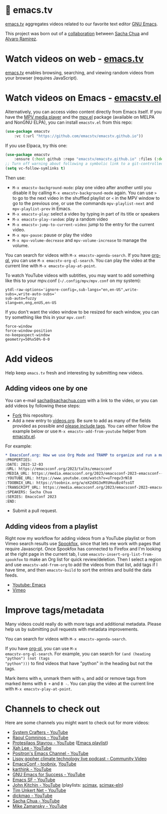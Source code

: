 * 🦬 emacs.tv
:PROPERTIES:
:CUSTOM_ID: emacs-tv
:END:

#+HTML: <img src="https://raw.githubusercontent.com/emacstv/emacstv.github.io/main/header.png" width="300px" />

[[https://emacs.tv][emacs.tv]] aggregates videos related to our favorite text editor [[https://www.gnu.org/software/emacs/][GNU Emacs]].

This project was born out of a [[https://social.sachachua.com/@sacha/statuses/01JF94JQQNNRXMTKN3Y1774TFP][collaboration]] between [[https://sachachua.com/blog/][Sacha Chua]] and [[https://lmno.lol/alvaro][Alvaro Ramirez]].

* Watch videos on web - [[https://emacs.tv][emacs.tv]]
:PROPERTIES:
:CUSTOM_ID: watch-videos-on-web-emacs-tv
:END:

[[https://emacs.tv][emacs.tv]] enables browsing, searching, and viewing random videos from your browser (requires JavaScript).

* Watch videos on Emacs - [[https://github.com/emacstv/emacstv.github.io/blob/main/emacstv.el][emacstv.el]]
:PROPERTIES:
:CUSTOM_ID: watch-videos-on-emacs-emacstv-el
:END:

Alternatively, you can access video content directly from Emacs itself. If you have the [[https://mpv.io][MPV media player]] and the [[https://github.com/kljohann/mpv.el/tree/master][mpv.el]] package (available on MELPA and NonGNU ELPA), you can install =emacstv.el= from this repo:

#+begin_src emacs-lisp
(use-package emacstv
	:vc (:url "https://github.com/emacstv/emacstv.github.io"))
#+end_src

If you use Elpaca, try this one:

#+begin_src emacs-lisp
(use-package emacstv
    :ensure (:host github :repo "emacstv/emacstv.github.io" :files (:defaults "*.org")))
;; Turn off warning about following a symbolic link to a git-controlled file
(setq vc-follow-symlinks t)
#+end_src

Then use:

- ~M-x emacstv-background-mode~: play one video after another until you disable it by calling ~M-x emacstv-background-mode~ again. You can use ~>~ to go to the next video in the shuffled playlist or ~<~ in the MPV window to go to the previous one, or use the commands ~mpv-playlist-next~ and ~mpv-playlist-prev~ in Emacs.
- ~M-x emacstv-play~: select a video by typing in part of its title or speakers
- ~M-x emacstv-play-random~: play a random video
- ~M-x emacstv-jump-to-current-video~: jump to the entry for the current video.
- ~M-x mpv-pause~: pause or play the video
- ~M-x mpv-volume-decrease~ and ~mpv-volume-increase~ to manage the volume.

You can search for videos with ~M-x emacstv-agenda-search~. If you have [[https://github.com/alphapapa/org-ql][org-ql]], you can use ~M-x emacstv-org-ql-search~.
You can play the video at the current line with ~M-x emacstv-play-at-point~.

To watch YouTube videos with subtitles, you may want to add something like this to your mpv.conf (~~/.config/mpv/mpv.conf~ on my system):

#+begin_example
ytdl-raw-options='ignore-config=,sub-langs="en,en-US",write-subs=,write-auto-subs='
sub-auto=fuzzy
slang=en,eng,enUS,en-US
#+end_example

If you don't want the video window to be resized for each window, you can try something like this in your ~mpv.conf~:

#+begin_example
force-window
force-window-position
no-keepaspect-window
geometry=50%x50%-0-0
#+end_example

* Add videos
:PROPERTIES:
:CUSTOM_ID: add-videos
:END:

Help keep =emacs.tv= fresh and interesting by submitting new videos.
** Adding videos one by one
:PROPERTIES:
:CUSTOM_ID: add-videos-adding-videos-one-by-one
:END:
You can e-mail [[mailto:sacha@sachachua.com][sacha@sachachua.com]] with a link to the video, or you can add videos by following these steps:

- [[https://github.com/emacstv/emacstv.github.io/fork][Fork]] this repository.
- Add a new entry to [[https://raw.githubusercontent.com/emacstv/emacstv.github.io/refs/heads/main/videos.org][videos.org]]. Be sure to add as many of the fields provided as possible and _please include tags_. You can either follow the example below or use =M-x emacstv-add-from-youtube= helper from [[https://github.com/emacstv/emacstv.github.io/blob/main/emacstv.el][emacstv.el]].

For example:

#+begin_src org
  ,* EmacsConf.org: How we use Org Mode and TRAMP to organize and run a multi-track conference :emacsconf:emacsconf2023:org:tramp:
  :PROPERTIES:
  :DATE: 2023-12-03
  :URL: https://emacsconf.org/2023/talks/emacsconf
  :MEDIA_URL: https://media.emacsconf.org/2023/emacsconf-2023-emacsconf--emacsconforg-how-we-use-org-mode-and-tramp-to-organize-and-run-a-multitrack-conference--sacha-chua--main.webm
  :YOUTUBE_URL: https://www.youtube.com/watch?v=uTregv3rNl0
  :TOOBNIX_URL: https://toobnix.org/w/eX2dXG3xMtUHuuBz4fssGT
  :TRANSCRIPT_URL: https://media.emacsconf.org/2023/emacsconf-2023-emacsconf--emacsconforg-how-we-use-org-mode-and-tramp-to-organize-and-run-a-multitrack-conference--sacha-chua--main.vtt
  :SPEAKERS: Sacha Chua
  :SERIES: EmacsConf 2023
  :END:
#+end_src

- Submit a pull request.
** Adding videos from a playlist
:PROPERTIES:
:CUSTOM_ID: add-videos-adding-videos-from-a-playlist
:END:

Right now my workflow for adding videos from a
YouTube playlist or from Vimeo search results use
[[https://github.com/bitspook/spookfox][Spookfox]], since that lets me work with pages that
require Javascript. Once Spookfox has connected to
Firefox and I'm looking at the right page in the
current tab, I use
~emacstv-insert-org-list-from-spookfox~ to make an
Org list for quick review/deletion. Then I select
a region and use ~emacstv-add-from-org~ to add the
videos from that list, add tags if I have time,
and then ~emacstv-build~ to sort the entries and
build the data feeds.

- [[https://www.youtube.com/results?search_query=emacs&sp=CAI%253D][Youtube: Emacs]]
- [[https://vimeo.com/search?q=emacs&sort=latest_desc][Vimeo]]

* Improve tags/metadata
:PROPERTIES:
:CUSTOM_ID: improve-tags-metadata
:END:

Many videos could really do with more tags and additional metadata. Please help us by submitting pull requests with metadata improvements.

You can search for videos with ~M-x emacstv-agenda-search~.

If you have [[https://github.com/alphapapa/org-ql][org-ql]], you can use ~M-x
emacstv-org-ql-search~. For example, you can
search for ~(and (heading "python") (not (tags
"python")))~ to find videos that have "python" in
the heading but not the tags.

Mark items with ~m~, unmark them with ~u~, and add or remove tags from marked items with ~B +~ and ~B -~.
You can play the video at the current line with ~M-x emacstv-play-at-point~.

* Channels to check out
:PROPERTIES:
:CUSTOM_ID: channels-to-check-out
:END:

Here are some channels you might want to check out for more videos:

- [[https://www.youtube.com/@SystemCrafters][System Crafters - YouTube]]
- [[https://www.youtube.com/@raoulcomninos][Raoul Comninos - YouTube]]
- [[https://www.youtube.com/@protesilaos][Protesilaos Stavrou - YouTube]] ([[https://www.youtube.com/playlist?list=PL8Bwba5vnQK14z96Gil86pLMDO2GnOhQ6][Emacs playlist]])
- [[https://www.youtube.com/@XahLee][Xah Lee - YouTube]]
- [[https://www.youtube.com/@Positron-gv7do][Positron's Emacs Channel - YouTube]]
- [[https://communitymedia.video/c/screwtape_channel/videos][Lispy gopher climate technology live podcast - Community Video]]
- [[https://toobnix.org/c/emacsconf/videos][EmacsConf - toobnix]], [[https://www.youtube.com/@EmacsConf][YouTube]]
- [[https://www.youtube.com/@karthink][karthink - YouTube]]
- [[https://www.youtube.com/@gnu-emacs-for-success][GNU Emacs for Success - YouTube]]
- [[https://www.youtube.com/@emacssf1077][Emacs SF - YouTube]]
- [[https://www.youtube.com/@JohnKitchin][John Kitchin - YouTube]] (playlists: [[https://www.youtube.com/playlist?list=PL0sMmOaE_gs3E0OjExoI7vlCAVygj6S4I][scimax]], [[https://www.youtube.com/playlist?list=PL0sMmOaE_gs1Ox-wIIbHPLZ9O5uLJ_rQW][scimax-eln]])
- [[https://www.youtube.com/@timunkertnet][Tim Unkert Net - YouTube]]
- [[https://www.youtube.com/@dickmao5177][dickmao - YouTube]]
- [[https://www.youtube.com/@sachactube][Sacha Chua - YouTube]]
- [[https://www.youtube.com/@mzamansky][Mike Zamansky - YouTube]]
